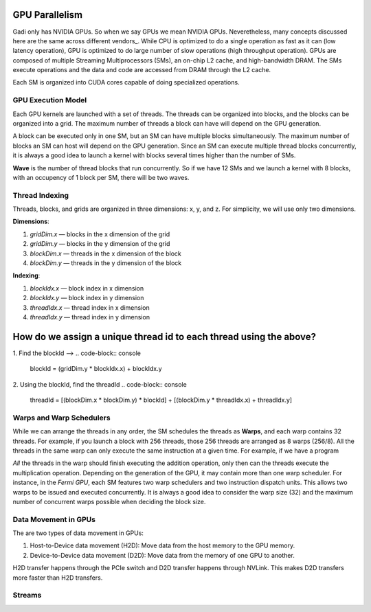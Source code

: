 

GPU Parallelism 
---------------
Gadi only has NVIDIA GPUs. So when we say GPUs we mean NVIDIA GPUs. Neveretheless, many concepts discussed here are the same across different vendors_.
While CPU is optimized to do a single operation as fast as it can (low latency operation), GPU is optimized to do large number of slow operations (high throughput operation).
GPUs  are composed of multiple Streaming Multiprocessors (SMs), an on-chip L2 cache, and high-bandwidth DRAM. The SMs execute operations and the data and code are accessed from DRAM through the L2 cache.

.. image::  ../figs/SM.png

Each SM is organized into CUDA cores capable of doing specialized operations.

.. image::  ../figs/cuda_cores.png

GPU Execution Model
*******************

Each GPU kernels are launched with a set of threads. The threads can be organized into blocks, and the blocks can be organized into a grid. The maximum number of threads a block can have will depend on the GPU generation. 

.. image::  ../figs/blocks.png

A block can be executed only in one SM, but an SM can have multiple blocks simultaneously. The maximum number of blocks an SM can host will depend on the GPU generation. Since an SM can execute multiple thread blocks concurrently, it is always a good idea to launch a kernel with blocks several times higher than the number of SMs. 

.. image:: ../figs/wave.png

**Wave** is the number of thread blocks that run concurrently. So if we have 12 SMs and we launch a kernel with 8 blocks, with an occupency of 1 block per SM, there will be two waves.


Thread Indexing
***************

Threads, blocks, and grids are organized in three dimensions: x, y, and z. For simplicity, we will use only two dimensions.

**Dimensions**:

1.  *gridDim.x* — blocks in the x dimension of the grid 
2.  *gridDim.y* — blocks in the y dimension of the grid 
3.  *blockDim.x* — threads in the x dimension of the block 
4.  *blockDim.y* — threads in the y dimension of the block 

**Indexing**: 

1.  *blockIdx.x* — block index in x dimension 
2.  *blockIdx.y* — block index in y dimension 
3.  *threadIdx.x* — thread index in x dimension 
4.  *threadIdx.y* — thread index in y dimension 

How do we assign a unique thread id to each thread using the above?
-------------------------------------------------------------------

.. image::  ../figs/thread_index.drawio.png


1. Find the blockId --> 
.. code-block:: console
    blockId  = (gridDim.y * blockIdx.x) + blockIdx.y

2. Using the blockId, find the threadId 
.. code-block:: console
    threadId = [(blockDim.x * blockDim.y) * blockId] + [(blockDim.y * threadIdx.x) + threadIdx.y]

Warps and Warp Schedulers
*************************

While we can arrange the threads in any order, the SM schedules the threads as **Warps**, and each warp contains 32 threads. For example, if you launch a block with 256 threads, those 256 threads are arranged as 8 warps (256/8). All the threads in the same warp can only execute the same instruction at a given time. For example, if we have a program

.. code-block:: console
    a = b + c
    d = x * y

*All* the threads in the warp should finish executing the addition operation, only then can the threads execute the multiplication operation. Depending on the generation of the GPU, it may contain more than one warp scheduler. For instance, in the *Fermi GPU*, each SM features two warp schedulers and two instruction dispatch units. This allows two warps to be issued and executed concurrently. It is always a good idea to consider the warp size (32) and the maximum number of concurrent warps possible when deciding the block size.

.. image::  ../figs/warp.png

Data Movement in GPUs
*********************

.. image::  ../figs/gpu-node.png

The are two types of data movement in GPUs:

1.  Host-to-Device data movement (H2D): Move data from the host memory to the GPU memory.
2.  Device-to-Device data movement (D2D): Move data from the memory of one GPU to another.

H2D transfer happens through the PCIe switch and D2D transfer happens through NVLink. This makes D2D transfers more faster than H2D transfers.

Streams
*******

.. image::  ../figs/streams.png